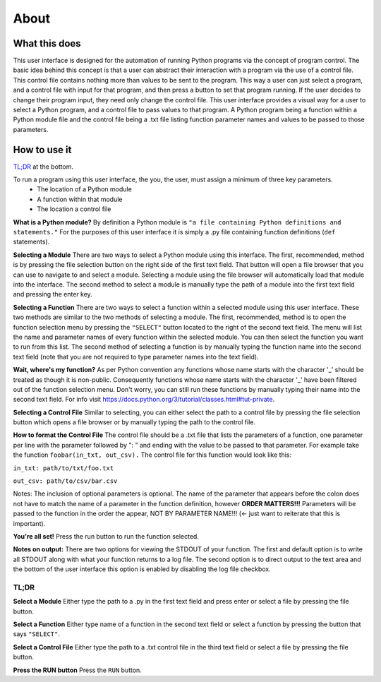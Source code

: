 ============
About
============

What this does
--------------
This user interface is designed for the automation of running Python programs via the concept of program control. The basic idea behind this concept is that a user can abstract their interaction with a program via the use of a control file. This control file contains nothing more than values to be sent to the program. This way a user can just select a program, and a control file with input for that program, and then press a button to set that program running. If the user decides to change their program input, they need only change the control file. This user interface provides a visual way for a user to select a Python program, and a control file to pass values to that program. A Python program being a function within a Python module file and the control file being a .txt file listing function parameter names and values to be passed to those parameters.

How to use it
-------------
`TL;DR`_ at the bottom.

To run a program using this user interface, the you, the user, must assign a minimum of three key parameters.
 - The location of a Python module
 - A function within that module
 - The location a control file

**What is a Python module?** By definition a Python module is ``"a file containing Python definitions and statements."`` For the purposes of this user interface it is simply a .py file containing function definitions (``def`` statements).

**Selecting a Module** There are two ways to select a Python module using this interface. The first, recommended, method is by pressing the file selection button on the right side of the first text field. That button will open a file browser that you can use to navigate to and select a module. Selecting a module using the file browser will automatically load that module into the interface. The second method to select a module is manually type the path of a module into the first text field and pressing the enter key.

**Selecting a Function** There are two ways to select a function within a selected module using this user interface. These two methods are similar to the two methods of selecting a module. The first, recommended, method is to open the function selection menu by pressing the ``"SELECT"`` button located to the right of the second text field. The menu will list the name and parameter names of every function within the selected module. You can then select the function you want to run from this list. The second method of selecting a function is by manually typing the function name into the second text field (note that you are not required to type parameter names into the text field).

**Wait, where's my function?** As per Python convention any functions whose name starts with the character '_' should be treated as though it is non-public. Consequently functions whose name starts with the character '_' have been filtered out of the function selection menu. Don't worry, you can still run these functions by manually typing their name into the second text field. For info visit `https://docs.python.org/3/tutorial/classes.html#tut-private <https://docs.python.org/3/tutorial/classes.html#tut-private>`_.

**Selecting a Control File** Similar to selecting, you can either select the path to a control file by pressing the file selection button which opens a file browser or by manually typing the path to the control file.

**How to format the Control File** The control file should be a .txt file that lists the parameters of a function, one parameter per line with the parameter followed by ": " and ending with the value to be passed to that parameter. For example take the function ``foobar(in_txt, out_csv).`` The control file for this function would look like this:

``in_txt: path/to/txt/foo.txt``

``out_csv: path/to/csv/bar.csv``

Notes: The inclusion of optional parameters is optional. The name of the parameter that appears before the colon does not have to match the name of a parameter in the function definition, however **ORDER MATTERS!!!** Parameters will be passed to the function in the order the appear, NOT BY PARAMETER NAME!!! (<- just want to reiterate that this is important).

**You're all set!** Press the run button to run the function selected.

**Notes on output:** There are two options for viewing the STDOUT of your function. The first and default option is to write all STDOUT along with what your function returns to a log file. The second option is to direct output to the text area and the bottom of the user interface this option is enabled by disabling the log file checkbox.

.. _TLDR:

TL;DR
*****************

**Select a Module** Either type the path to a .py in the first text field and press enter or select a file by pressing the file button.

**Select a Function** Either type name of a function in the second  text field  or select a function by pressing the button that says ``"SELECT"``.

**Select a Control File** Either type the path to a .txt control file in the third text field or select a file by pressing the file button.

**Press the RUN button** Press the ``RUN`` button.
